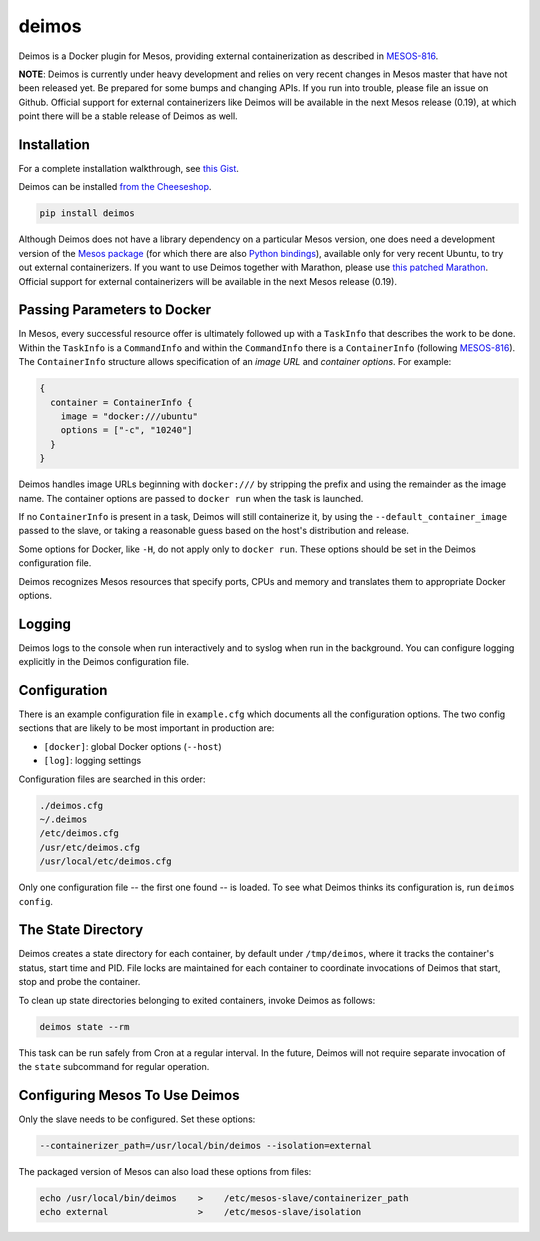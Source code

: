 ======
deimos
======

Deimos is a Docker plugin for Mesos, providing external containerization as
described in `MESOS-816`_.

**NOTE**: Deimos is currently under heavy development and relies on very recent
changes in Mesos master that have not been released yet. Be prepared for some
bumps and changing APIs. If you run into trouble, please file an issue on
Github.  Official support for external containerizers like Deimos will be
available in the next Mesos release (0.19), at which point there will be a
stable release of Deimos as well.

------------
Installation
------------

For a complete installation walkthrough, see `this Gist`_.

Deimos can be installed `from the Cheeseshop`_.

.. code-block:: bash

    pip install deimos

Although Deimos does not have a library dependency on a particular Mesos
version, one does need a development version of the `Mesos package`_ (for which
there are also `Python bindings`_), available only for very recent Ubuntu, to
try out external containerizers. If you want to use Deimos together with
Marathon, please use `this patched Marathon`_. Official support for external
containerizers will be available in the next Mesos release (0.19).

----------------------------
Passing Parameters to Docker
----------------------------

In Mesos, every successful resource offer is ultimately followed up with a
``TaskInfo`` that describes the work to be done. Within the ``TaskInfo`` is a
``CommandInfo`` and within the ``CommandInfo`` there is a ``ContainerInfo``
(following `MESOS-816`_). The ``ContainerInfo`` structure allows specification
of an *image URL* and *container options*. For example:

.. code-block:: c

    {
      container = ContainerInfo {
        image = "docker:///ubuntu"
        options = ["-c", "10240"]
      }
    }

Deimos handles image URLs beginning with ``docker:///`` by stripping the
prefix and using the remainder as the image name. The container options are
passed to ``docker run`` when the task is launched.

If no ``ContainerInfo`` is present in a task, Deimos will still containerize
it, by using the ``--default_container_image`` passed to the slave, or taking
a reasonable guess based on the host's distribution and release.

Some options for Docker, like ``-H``, do not apply only to ``docker run``.
These options should be set in the Deimos configuration file.

Deimos recognizes Mesos resources that specify ports, CPUs and memory and
translates them to appropriate Docker options.


-------
Logging
-------

Deimos logs to the console when run interactively and to syslog when run in the
background. You can configure logging explicitly in the Deimos configuration
file.


-------------
Configuration
-------------

There is an example configuration file in ``example.cfg`` which documents all
the configuration options. The two config sections that are likely to be most
important in production are:

* ``[docker]``: global Docker options (``--host``)

* ``[log]``: logging settings

Configuration files are searched in this order:

.. code-block:: bash

    ./deimos.cfg
    ~/.deimos
    /etc/deimos.cfg
    /usr/etc/deimos.cfg
    /usr/local/etc/deimos.cfg

Only one configuration file -- the first one found -- is loaded. To see what
Deimos thinks its configuration is, run ``deimos config``.


-------------------
The State Directory
-------------------

Deimos creates a state directory for each container, by default under
``/tmp/deimos``, where it tracks the container's status, start time and PID.
File locks are maintained for each container to coordinate invocations of
Deimos that start, stop and probe the container.

To clean up state directories belonging to exited containers, invoke Deimos
as follows:

.. code-block:: bash

    deimos state --rm

This task can be run safely from Cron at a regular interval. In the future,
Deimos will not require separate invocation of the ``state`` subcommand for
regular operation.


-------------------------------
Configuring Mesos To Use Deimos
-------------------------------

Only the slave needs to be configured. Set these options:

.. code-block:: bash

    --containerizer_path=/usr/local/bin/deimos --isolation=external

The packaged version of Mesos can also load these options from files:

.. code-block:: bash

    echo /usr/local/bin/deimos    >    /etc/mesos-slave/containerizer_path
    echo external                 >    /etc/mesos-slave/isolation


.. _`from the Cheeseshop`: https://pypi.python.org/pypi/deimos

.. _MESOS-816: https://issues.apache.org/jira/browse/MESOS-816

.. _`Mesos package`: http://downloads.mesosphere.io/master/ubuntu/13.10/mesos_0.19.0-xcon2_amd64.deb

.. _`Python bindings`: http://downloads.mesosphere.io/master/ubuntu/13.10/mesos_0.19.0-xcon2_amd64.egg

.. _`this Gist`: https://gist.github.com/solidsnack/10944095

.. _`this patched Marathon`: http://downloads.mesosphere.io/marathon/marathon_0.5.0-xcon2_noarch.deb
